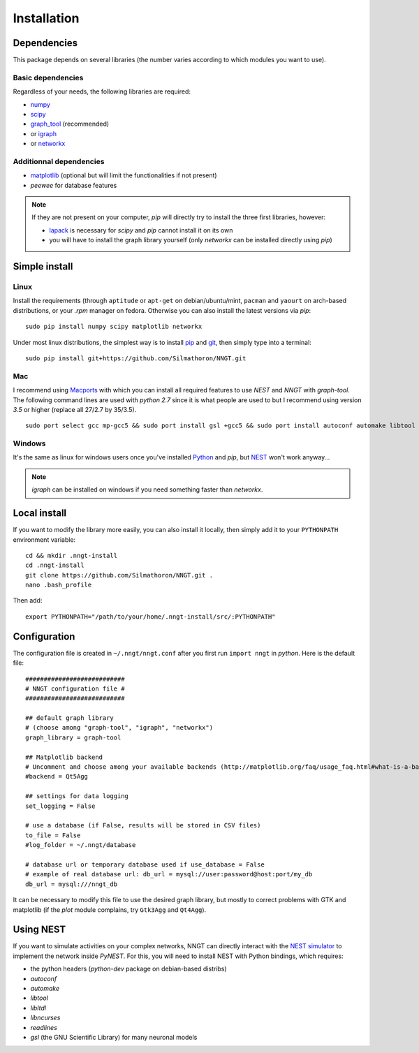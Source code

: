============
Installation
============


Dependencies
============

This package depends on several libraries (the number varies according to which modules you want to use).

Basic dependencies
------------------

Regardless of your needs, the following libraries are required:

* `numpy <http://www.numpy.org/>`_ 
* `scipy <http://www.scipy.org/scipylib/index.html>`_
* `graph_tool <http://graph-tool.skewed.de>`_ (recommended)
* or `igraph <http://igraph.org/>`_
* or `networkx <https://networkx.github.io/>`_

Additionnal dependencies
-----------------------

* `matplotlib <http://matplotlib.org/>`_ (optional but will limit the functionalities if not present)
* `peewee` for database features

.. note::
    If they are not present on your computer, `pip` will directly try to install the three first libraries, however:

    * `lapack <http://www.netlib.org/lapack/>`_ is necessary for `scipy` and `pip` cannot install it on its own
    * you will have to install the graph library yourself (only `networkx` can be installed directly using `pip`)
    

Simple install
==============

Linux
-----

Install the requirements (through ``aptitude`` or ``apt-get`` on debian/ubuntu/mint, ``pacman`` and ``yaourt`` on arch-based distributions, or your `.rpm` manager on fedora. Otherwise you can also install the latest versions via `pip`: ::

    sudo pip install numpy scipy matplotlib networkx

Under most linux distributions, the simplest way is to install `pip <https://pip.pypa.io/en/stable/installing/>`_ and `git <https://git-scm.com/>`_, then simply type into a terminal: ::

    sudo pip install git+https://github.com/Silmathoron/NNGT.git

Mac
---

I recommend using `Macports <https://guide.macports.org/#installing>`_ with which you can install all required features to use `NEST` and `NNGT` with `graph-tool`. The following command lines are used with `python 2.7` since it is what people are used to but I recommend using version `3.5` or higher (replace all 27/2.7 by 35/3.5). ::

    sudo port select gcc mp-gcc5 && sudo port install gsl +gcc5 && sudo port install autoconf automake libtool && sudo port install python27 pip && sudo port select python python27 && sudo port install py27-cython && sudo port select cython cython27 && sudo port install py27-numpy py27-scipy py27-matplotlib py27-ipython && sudo port select ipython ipython-2.7 && sudo port install py-graph-tool gtk3

Windows
-------

It's the same as linux for windows users once you've installed `Python <http://docs.python-guide.org/en/latest/starting/install/win/>`_ and `pip`, but `NEST <http://www.nest-simulator.org/>`_ won't work anyway...

.. note ::
    `igraph` can be installed on windows if you need something faster than `networkx`.


Local install
=============

If you want to modify the library more easily, you can also install it locally, then simply add it to your ``PYTHONPATH`` environment variable: ::

    cd && mkdir .nngt-install
    cd .nngt-install
    git clone https://github.com/Silmathoron/NNGT.git .
    nano .bash_profile

Then add: ::

    export PYTHONPATH="/path/to/your/home/.nngt-install/src/:PYTHONPATH"


Configuration
=============

The configuration file is created in ``~/.nngt/nngt.conf`` after you first run ``import nngt`` in `python`. Here is the default file: ::

    ###########################
    # NNGT configuration file #
    ###########################

    ## default graph library
    # (choose among "graph-tool", "igraph", "networkx")
    graph_library = graph-tool

    ## Matplotlib backend
    # Uncomment and choose among your available backends (http://matplotlib.org/faq/usage_faq.html#what-is-a-backend)
    #backend = Qt5Agg

    ## settings for data logging
    set_logging = False

    # use a database (if False, results will be stored in CSV files)
    to_file = False
    #log_folder = ~/.nngt/database

    # database url or temporary database used if use_database = False
    # example of real database url: db_url = mysql://user:password@host:port/my_db
    db_url = mysql:///nngt_db

It can be necessary to modify this file to use the desired graph library, but mostly to correct problems with GTK and matplotlib (if the `plot` module complains, try ``Gtk3Agg`` and ``Qt4Agg``).


Using NEST
==========

If you want to simulate activities on your complex networks, NNGT can directly interact with the `NEST simulator`_ to implement the network inside `PyNEST`. For this, you will need to install NEST with Python bindings, which requires:

* the python headers (`python-dev` package on debian-based distribs)
* `autoconf`
* `automake`
* `libtool`
* `libltdl`
* `libncurses`
* `readlines`
* `gsl` (the GNU Scientific Library) for many neuronal models

.. _NEST simulator: http://www.nest-simulator.org/

